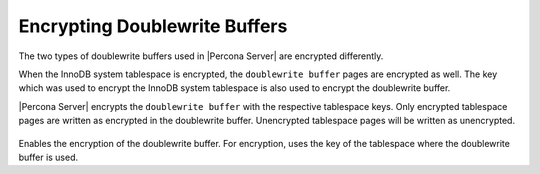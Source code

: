 .. _encrypting-doublewrite-buffers:

=======================================================================
Encrypting Doublewrite Buffers
=======================================================================

The two types of doublewrite buffers used in |Percona Server| are encrypted differently.

When the InnoDB system tablespace is encrypted, the ``doublewrite buffer`` pages
are encrypted as well. The key which was used to encrypt the InnoDB system
tablespace is also used to encrypt the doublewrite buffer.

|Percona Server| encrypts the ``doublewrite buffer`` with the respective
tablespace keys. Only encrypted tablespace pages are written as encrypted in the
doublewrite buffer. Unencrypted tablespace pages will be written as
unencrypted.

 .. variable:: innodb_parallel_dblwr_encrypt

    :cli: ``--innodb-parallel-dblwr-encrypt``
    :dyn: Yes
    :scope: Global
    :vartype: Boolean
    :default: ``OFF``

Enables the encryption of the doublewrite buffer. For encryption, uses
the key of the tablespace where the doublewrite buffer is used.

.. seealso::

    :ref:`encrypting-system-tablespace`

    :ref:`encrypting-tablespaces`

    :ref:`encrypting-tables`
